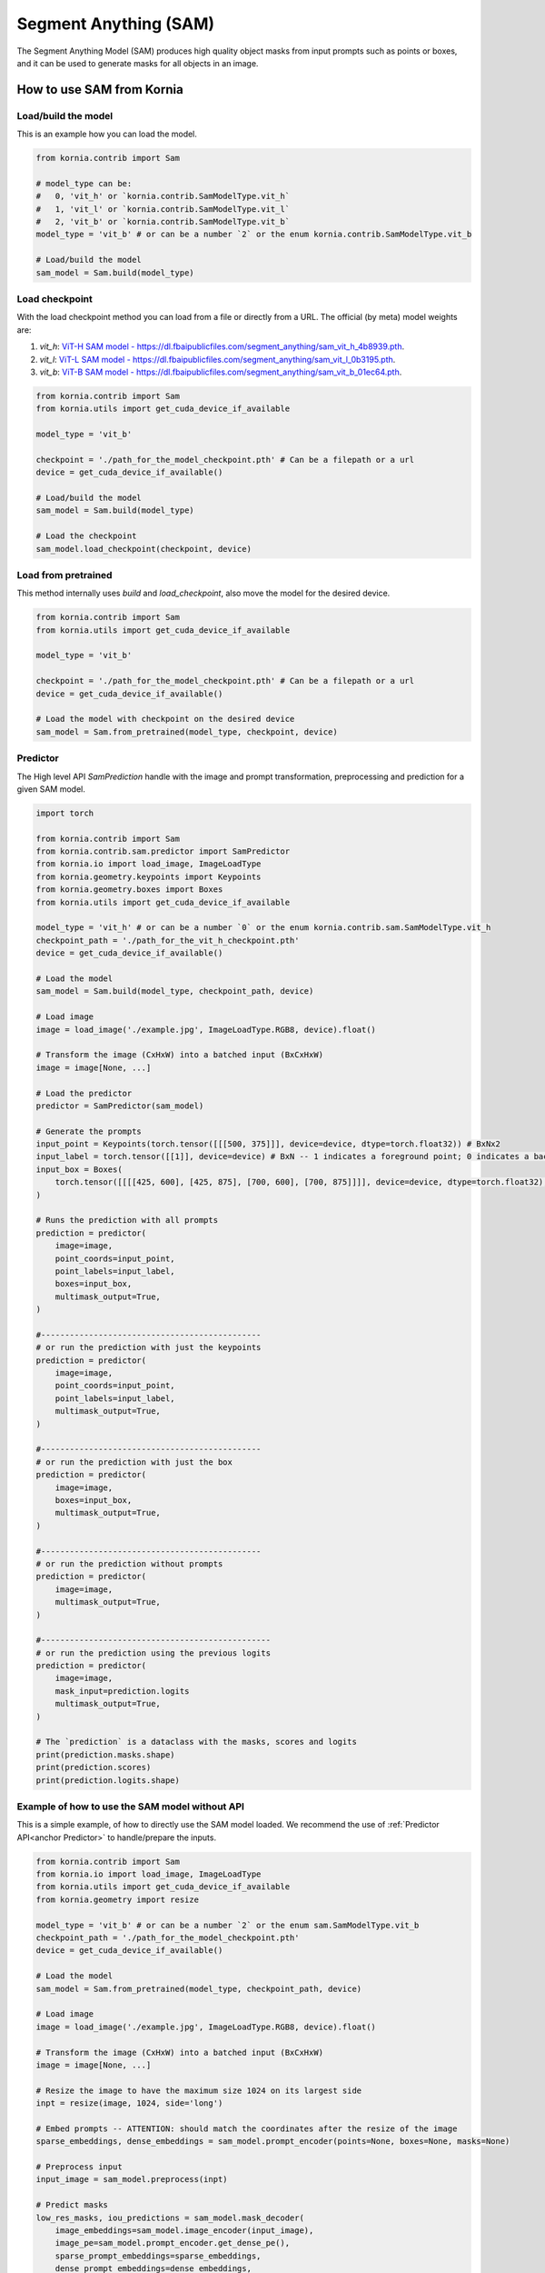 Segment Anything (SAM)
======================

The Segment Anything Model (SAM) produces high quality object masks from input prompts such as points or boxes, and it
can be used to generate masks for all objects in an image.

.. card::
    :link: https://segment-anything.com/

    **Segment Anything**
    ^^^
    **Abstract:** We introduce the Segment Anything (SA) project: a new task, model, and dataset for image
    segmentation. Using our efficient model in a data collection loop, we built the largest segmentation
    dataset to date (by far), with over 1 billion masks on 11M licensed and privacy respecting images. The
    model is designed and trained to be promptable, so it can transfer zero-shot to new image distributions
    and tasks. We evaluate its capabilities on numerous tasks and find that its zero-shot performance is impressive
    -- often competitive with or even superior to prior fully supervised results. We are releasing the Segment Anything
    Model (SAM) and corresponding dataset (SA-1B) of 1B masks and 11M images at https://segment-anything.com to foster
    research into foundation models for computer vision.

    **Tasks:** Segmentation

    **Datasets:** SA-1B

    **Licence:** Apache

    +++
    **Authors:** Alexander Kirillov and Eric Mintun and Nikhila Ravi and Hanzi Mao and Chloe Rolland and Laura
    Gustafson and Alex Berg and Wan-Yen Lo and Piotr Dollar and Ross Girshick



How to use SAM from Kornia
--------------------------

Load/build the model
^^^^^^^^^^^^^^^^^^^^
This is an example how you can load the model.

.. code-block:: python

    from kornia.contrib import Sam

    # model_type can be:
    #   0, 'vit_h' or `kornia.contrib.SamModelType.vit_h`
    #   1, 'vit_l' or `kornia.contrib.SamModelType.vit_l`
    #   2, 'vit_b' or `kornia.contrib.SamModelType.vit_b`
    model_type = 'vit_b' # or can be a number `2` or the enum kornia.contrib.SamModelType.vit_b

    # Load/build the model
    sam_model = Sam.build(model_type)

Load checkpoint
^^^^^^^^^^^^^^^
With the load checkpoint method you can load from a file or directly from a URL. The official (by meta) model weights are:

#. `vit_h`: `ViT-H SAM model - https://dl.fbaipublicfiles.com/segment_anything/sam_vit_h_4b8939.pth <https://dl.fbaipublicfiles.com/segment_anything/sam_vit_h_4b8939.pth>`_.
#. `vit_l`: `ViT-L SAM model - https://dl.fbaipublicfiles.com/segment_anything/sam_vit_l_0b3195.pth <https://dl.fbaipublicfiles.com/segment_anything/sam_vit_l_0b3195.pth>`_.
#. `vit_b`: `ViT-B SAM model - https://dl.fbaipublicfiles.com/segment_anything/sam_vit_b_01ec64.pth <https://dl.fbaipublicfiles.com/segment_anything/sam_vit_b_01ec64.pth>`_.


.. code-block:: python

    from kornia.contrib import Sam
    from kornia.utils import get_cuda_device_if_available

    model_type = 'vit_b'

    checkpoint = './path_for_the_model_checkpoint.pth' # Can be a filepath or a url
    device = get_cuda_device_if_available()

    # Load/build the model
    sam_model = Sam.build(model_type)

    # Load the checkpoint
    sam_model.load_checkpoint(checkpoint, device)

Load from pretrained
^^^^^^^^^^^^^^^^^^^^
This method internally uses `build` and `load_checkpoint`, also move the model for the desired device.

.. code-block:: python

    from kornia.contrib import Sam
    from kornia.utils import get_cuda_device_if_available

    model_type = 'vit_b'

    checkpoint = './path_for_the_model_checkpoint.pth' # Can be a filepath or a url
    device = get_cuda_device_if_available()

    # Load the model with checkpoint on the desired device
    sam_model = Sam.from_pretrained(model_type, checkpoint, device)



Predictor
^^^^^^^^^
.. _anchor Predictor:

The High level API `SamPrediction` handle with the image and prompt transformation, preprocessing and prediction for
a given SAM model.

.. code-block:: python

    import torch

    from kornia.contrib import Sam
    from kornia.contrib.sam.predictor import SamPredictor
    from kornia.io import load_image, ImageLoadType
    from kornia.geometry.keypoints import Keypoints
    from kornia.geometry.boxes import Boxes
    from kornia.utils import get_cuda_device_if_available

    model_type = 'vit_h' # or can be a number `0` or the enum kornia.contrib.sam.SamModelType.vit_h
    checkpoint_path = './path_for_the_vit_h_checkpoint.pth'
    device = get_cuda_device_if_available()

    # Load the model
    sam_model = Sam.build(model_type, checkpoint_path, device)

    # Load image
    image = load_image('./example.jpg', ImageLoadType.RGB8, device).float()

    # Transform the image (CxHxW) into a batched input (BxCxHxW)
    image = image[None, ...]

    # Load the predictor
    predictor = SamPredictor(sam_model)

    # Generate the prompts
    input_point = Keypoints(torch.tensor([[[500, 375]]], device=device, dtype=torch.float32)) # BxNx2
    input_label = torch.tensor([[1]], device=device) # BxN -- 1 indicates a foreground point; 0 indicates a background point
    input_box = Boxes(
        torch.tensor([[[[425, 600], [425, 875], [700, 600], [700, 875]]]], device=device, dtype=torch.float32), mode='xyxy'
    )

    # Runs the prediction with all prompts
    prediction = predictor(
        image=image,
        point_coords=input_point,
        point_labels=input_label,
        boxes=input_box,
        multimask_output=True,
    )

    #----------------------------------------------
    # or run the prediction with just the keypoints
    prediction = predictor(
        image=image,
        point_coords=input_point,
        point_labels=input_label,
        multimask_output=True,
    )

    #----------------------------------------------
    # or run the prediction with just the box
    prediction = predictor(
        image=image,
        boxes=input_box,
        multimask_output=True,
    )

    #----------------------------------------------
    # or run the prediction without prompts
    prediction = predictor(
        image=image,
        multimask_output=True,
    )

    #------------------------------------------------
    # or run the prediction using the previous logits
    prediction = predictor(
        image=image,
        mask_input=prediction.logits
        multimask_output=True,
    )

    # The `prediction` is a dataclass with the masks, scores and logits
    print(prediction.masks.shape)
    print(prediction.scores)
    print(prediction.logits.shape)

.. Mask Generator
.. ^^^^^^^^^^^^^^


Example of how to use the SAM model without API
^^^^^^^^^^^^^^^^^^^^^^^^^^^^^^^^^^^^^^^^^^^^^^^
This is a simple example, of how to directly use the SAM model loaded. We recommend the use of
:ref:`Predictor API<anchor Predictor>` to handle/prepare the inputs.

.. code-block:: python

    from kornia.contrib import Sam
    from kornia.io import load_image, ImageLoadType
    from kornia.utils import get_cuda_device_if_available
    from kornia.geometry import resize

    model_type = 'vit_b' # or can be a number `2` or the enum sam.SamModelType.vit_b
    checkpoint_path = './path_for_the_model_checkpoint.pth'
    device = get_cuda_device_if_available()

    # Load the model
    sam_model = Sam.from_pretrained(model_type, checkpoint_path, device)

    # Load image
    image = load_image('./example.jpg', ImageLoadType.RGB8, device).float()

    # Transform the image (CxHxW) into a batched input (BxCxHxW)
    image = image[None, ...]

    # Resize the image to have the maximum size 1024 on its largest side
    inpt = resize(image, 1024, side='long')

    # Embed prompts -- ATTENTION: should match the coordinates after the resize of the image
    sparse_embeddings, dense_embeddings = sam_model.prompt_encoder(points=None, boxes=None, masks=None)

    # Preprocess input
    input_image = sam_model.preprocess(inpt)

    # Predict masks
    low_res_masks, iou_predictions = sam_model.mask_decoder(
        image_embeddings=sam_model.image_encoder(input_image),
        image_pe=sam_model.prompt_encoder.get_dense_pe(),
        sparse_prompt_embeddings=sparse_embeddings,
        dense_prompt_embeddings=dense_embeddings,
        multimask_output=True,
    )

    # Upscale the masks to the original image resolution
    input_shape = (inpt.shape[-2], inpt.shape[-1])
    original_shape = (image.shape[-2], image.shape[-1])
    masks = sam_model.postprocess_masks(low_res_masks, input_shape, original_shape)

    # If wants to have a binary mask
    masks = masks > sam_model.mask_threshold

    # To transform it into a SamPrediction
    sam_preds = sam.model.SamPrediction(masks, iou_predictions, low_res_masks)
